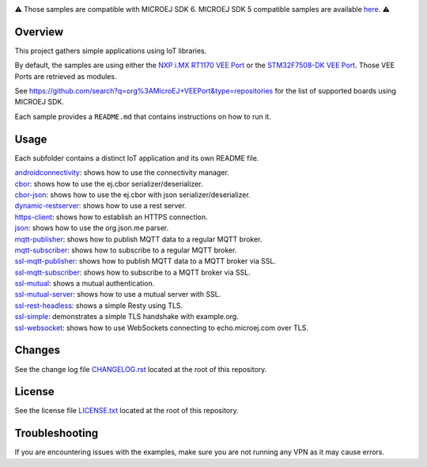 .. Copyright 2025 MicroEJ Corp. All rights reserved.
.. Use of this source code is governed by a BSD-style license that can be found with this software.

.. image:: https://shields.microej.com/endpoint?url=https://repository.microej.com/packages/badges/sdk_6.0.json
   :alt: sdk_6 badge
.. image:: https://shields.microej.com/endpoint?url=https://repository.microej.com/packages/badges/arch_8.3.json
   :alt: arch_8.3 badge
   :align: left


.. class:: center

⚠️ Those samples are compatible with MICROEJ SDK 6. MICROEJ SDK 5 compatible samples are available `here <https://github.com/MicroEJ/Example-IOT/tree/SDK-5.x>`_. ⚠️


Overview
========

This project gathers simple applications using IoT libraries.

By default, the samples are using either the
`NXP i.MX RT1170 VEE Port <https://github.com/MicroEJ/nxp-vee-imxrt1170-evk>`_ or
the `STM32F7508-DK VEE Port <https://github.com/MicroEJ/VEEPort-STMicroelectronics-STM32F7508-DK>`_.
Those VEE Ports are retrieved as modules.

See https://github.com/search?q=org%3AMicroEJ+VEEPort&type=repositories for the list of supported boards using MICROEJ SDK.

Each sample provides a ``README.md`` that contains instructions on how to run it.

Usage
=====

Each subfolder contains a distinct IoT application and its own README file.

| `androidconnectivity <androidconnectivity/>`__: shows how to use the connectivity manager.
| `cbor <cbor/>`__: shows how to use the ej.cbor serializer/deserializer.
| `cbor-json <cbor-json/>`__: shows how to use the ej.cbor with json serializer/deserializer.
| `dynamic-restserver <dynamic-restserver/>`__: shows how to use a rest server.
| `https-client <https-client/>`__: shows how to establish an HTTPS connection.
| `json <json/>`__: shows how to use the org.json.me parser.
| `mqtt-publisher <mqtt-publisher/>`__: shows how to publish MQTT data to a regular MQTT broker.
| `mqtt-subscriber <mqtt-subscriber/>`__: shows how to subscribe to a regular MQTT broker.
| `ssl-mqtt-publisher <ssl-mqtt-publisher/>`__: shows how to publish MQTT data to a MQTT broker via SSL.
| `ssl-mqtt-subscriber <ssl-mqtt-subscriber/>`__: shows how to subscribe to a MQTT broker via SSL.
| `ssl-mutual <ssl-mutual/>`__: shows a mutual authentication.
| `ssl-mutual-server <ssl-mutual-server/>`__: shows how to use a mutual server with SSL.
| `ssl-rest-headless <ssl-rest-headless/>`__: shows a simple Resty using TLS.
| `ssl-simple <ssl-simple/>`__: demonstrates a simple TLS handshake with example.org.
| `ssl-websocket <ssl-websocket/>`__: shows how to use WebSockets connecting to echo.microej.com over TLS.

Changes
=======

See the change log file `CHANGELOG.rst <CHANGELOG.rst>`__ located at the root of this repository.

License
=======

See the license file `LICENSE.txt <LICENSE.txt>`__ located at the root of this repository.

Troubleshooting 
===============

If you are encountering issues with the examples, make sure you are not running any VPN as it may cause errors.

